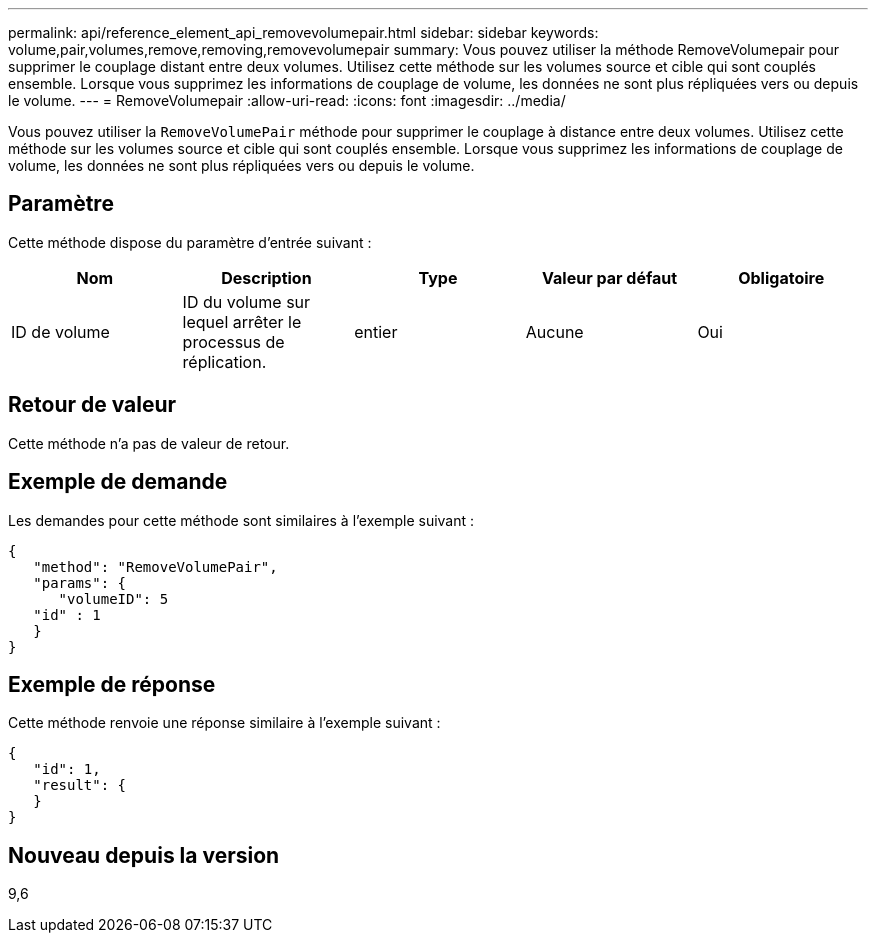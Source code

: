 ---
permalink: api/reference_element_api_removevolumepair.html 
sidebar: sidebar 
keywords: volume,pair,volumes,remove,removing,removevolumepair 
summary: Vous pouvez utiliser la méthode RemoveVolumepair pour supprimer le couplage distant entre deux volumes. Utilisez cette méthode sur les volumes source et cible qui sont couplés ensemble. Lorsque vous supprimez les informations de couplage de volume, les données ne sont plus répliquées vers ou depuis le volume. 
---
= RemoveVolumepair
:allow-uri-read: 
:icons: font
:imagesdir: ../media/


[role="lead"]
Vous pouvez utiliser la `RemoveVolumePair` méthode pour supprimer le couplage à distance entre deux volumes. Utilisez cette méthode sur les volumes source et cible qui sont couplés ensemble. Lorsque vous supprimez les informations de couplage de volume, les données ne sont plus répliquées vers ou depuis le volume.



== Paramètre

Cette méthode dispose du paramètre d'entrée suivant :

|===
| Nom | Description | Type | Valeur par défaut | Obligatoire 


 a| 
ID de volume
 a| 
ID du volume sur lequel arrêter le processus de réplication.
 a| 
entier
 a| 
Aucune
 a| 
Oui

|===


== Retour de valeur

Cette méthode n'a pas de valeur de retour.



== Exemple de demande

Les demandes pour cette méthode sont similaires à l'exemple suivant :

[listing]
----
{
   "method": "RemoveVolumePair",
   "params": {
      "volumeID": 5
   "id" : 1
   }
}
----


== Exemple de réponse

Cette méthode renvoie une réponse similaire à l'exemple suivant :

[listing]
----
{
   "id": 1,
   "result": {
   }
}
----


== Nouveau depuis la version

9,6
